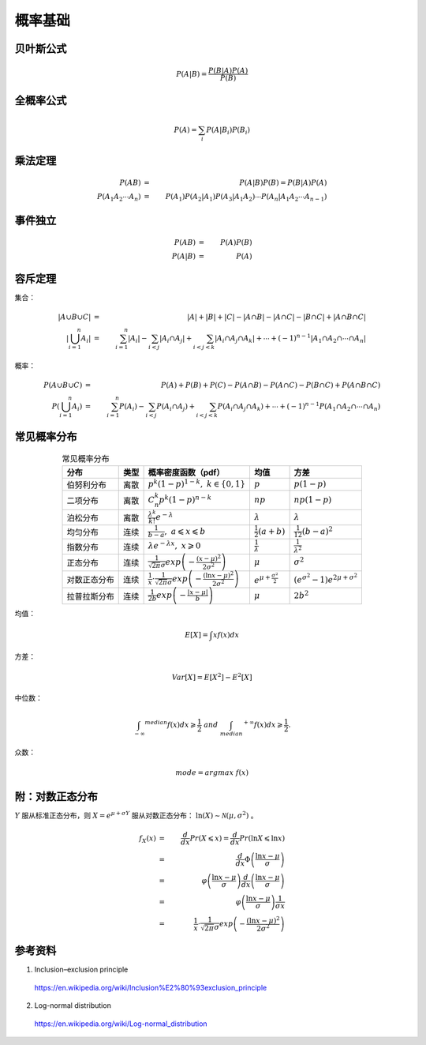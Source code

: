 概率基础
===========

贝叶斯公式
------------

.. math::

    P(A|B) = \frac{P(B|A)P(A)}{P(B)}

全概率公式
--------------

.. math::

    P(A) = \sum_i P(A|B_i) P(B_i)


乘法定理
------------

.. math::

    P(AB) &=&\ P(A|B)P(B) = P(B|A)P(A) \\
    P(A_1 A_2 \cdots A_n) &=&\ P(A_1) P(A_2|A_1) P(A_3|A_1 A_2) \cdots P(A_n|A_1 A_2 \cdots A_{n-1})


事件独立
----------

.. math::

    P(AB) &=&\ P(A)P(B) \\
    P(A|B) &=&\ P(A)



容斥定理
-------------

集合：

.. math::

    |A \cup B \cup C| &=&\ |A| + |B| + |C| - |A \cap B| - |A \cap C| - |B \cap C| + |A \cap B \cap C| \\
    \left| \bigcup_{i=1}^n A_i \right| &=&\ \sum_{i=1}^n |A_i| - \sum_{i < j} |A_i \cap A_j| + \sum_{i < j < k} |A_i \cap A_j \cap A_k| + \cdots + (-1)^{n-1} |A_1 \cap A_2 \cap \cdots \cap A_n|


概率：

.. math::

    P(A \cup B \cup C) &=&\ P(A) + P(B) + P(C) - P(A \cap B) - P(A \cap C) - P(B \cap C) + P(A \cap B \cap C) \\
    P \left( \bigcup_{i=1}^n A_i \right) &=&\ \sum_{i=1}^n P(A_i) - \sum_{i < j} P(A_i \cap A_j) + \sum_{i < j < k} P(A_i \cap A_j \cap A_k) + \cdots + (-1)^{n-1} P(A_1 \cap A_2 \cap \cdots \cap A_n)




常见概率分布
--------------

.. table:: 常见概率分布
  :align: center

  ======================  =========================  ===========================================================================================================  =========================================  ===========================================================
        分布                         类型                    概率密度函数（pdf）                                                                                                         均值                              方差
  ======================  =========================  ===========================================================================================================  =========================================  ===========================================================
      伯努利分布                     离散                :math:`p^k (1-p)^{1-k},\ k \in \{ 0,1 \}`                                                                         :math:`p`                             :math:`p(1-p)`
      二项分布                       离散                :math:`C_n^k p^k (1-p)^{n-k}`                                                                                     :math:`np`                             :math:`np(1-p)`
      泊松分布                       离散                :math:`\frac{\lambda^k}{k!}e^{-\lambda}`                                                                         :math:`\lambda`                         :math:`\lambda`
      均匀分布                       连续                :math:`\frac{1}{b-a},\ a \leqslant x \leqslant b`                                                            :math:`\frac{1}{2}(a+b)`                     :math:`\frac{1}{12}(b-a)^2`
      指数分布                       连续                 :math:`\lambda e^{-\lambda x},\ x \geqslant 0`                                                                :math:`\frac{1}{\lambda}`                 :math:`\frac{1}{\lambda ^2}`
      正态分布                       连续               :math:`\frac{1}{\sqrt{2 \pi} \sigma}exp\left( -\frac{(x-\mu)^2}{2\sigma^2} \right)`                            :math:`\mu`                                 :math:`\sigma^2`
      对数正态分布                   连续               :math:`\frac{1}{x}\cdot\frac{1}{\sqrt{2\pi}\sigma}exp\left(-\frac{(\ln x-\mu)^2}{2\sigma^2} \right)`           :math:`e^{\mu + \frac{\sigma^2}{2}}`            :math:`(e^{\sigma^2}-1)e^{2\mu + \sigma^2}`
      拉普拉斯分布                   连续                 :math:`\frac{1}{2b}exp \left( -\frac{|x - \mu|}{b} \right)`                                                   :math:`\mu`                                 :math:`2b^2`
  ======================  =========================  ===========================================================================================================  =========================================  ===========================================================

均值：

.. math::

    E[X] = \int x f(x) dx

方差：

.. math::

    Var[X] = E[X^2] - E^2[X]

中位数：

.. math::

    \int_{-\infty} ^{median} f(x) dx \geqslant \frac{1}{2} \ and \ \int_{median} ^{+\infty} f(x) dx \geqslant \frac{1}{2}.

众数：

.. math::

    mode = argmax \ f(x)


附：对数正态分布
----------------------

:math:`Y` 服从标准正态分布，则 :math:`X = e^{\mu + \sigma Y}` 服从对数正态分布： :math:`\ln (X) \sim \mathcal{N}(\mu, \sigma^2)` 。

.. math::

    f_X(x) &=&\ \frac{d}{dx} Pr(X \leqslant x) = \frac{d}{dx} Pr(\ln X \leqslant \ln x) \\
           &=&\ \frac{d}{dx} \Phi \left( \frac{\ln x - \mu}{\sigma} \right) \\
           &=&\ \varphi \left( \frac{\ln x - \mu}{\sigma} \right) \frac{d}{dx} \left( \frac{\ln x - \mu}{\sigma} \right) \\
           &=&\ \varphi \left( \frac{\ln x - \mu}{\sigma} \right) \frac{1}{\sigma x} \\
           &=&\ \frac{1}{x}\cdot\frac{1}{\sqrt{2\pi}\sigma}exp\left(-\frac{(\ln x-\mu)^2}{2\sigma^2} \right)

.. image:: ./15_pdf.png
  :align: center
  :width: 300 px

参考资料
------------

1. Inclusion–exclusion principle

  https://en.wikipedia.org/wiki/Inclusion%E2%80%93exclusion_principle

2. Log-normal distribution

  https://en.wikipedia.org/wiki/Log-normal_distribution
